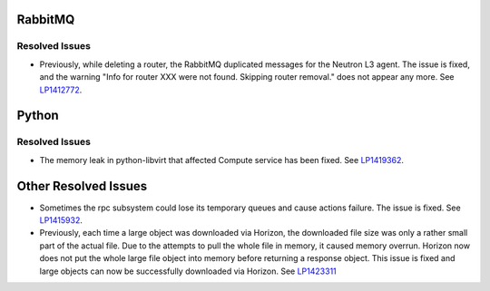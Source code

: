 
.. _updates-others-rn:

RabbitMQ
--------

Resolved Issues
+++++++++++++++

* Previously, while deleting a router, the RabbitMQ duplicated
  messages for the Neutron L3 agent. The issue is fixed, and the
  warning "Info for router XXX were not found. Skipping router
  removal." does not appear any more.
  See `LP1412772 <https://bugs.launchpad.net/mos/6.0-updates/+bug/1412772>`_.

Python
------

Resolved Issues
+++++++++++++++

* The memory leak in python-libvirt that affected Compute service
  has been fixed. See `LP1419362 <https://bugs.launchpad.net/mos/6.0-updates/+bug/1419362>`_.

Other Resolved Issues
---------------------

* Sometimes the rpc subsystem could lose its temporary queues
  and cause actions failure. The issue is fixed.
  See `LP1415932 <https://bugs.launchpad.net/mos/+bug/1415932>`_.

* Previously, each time a large object was downloaded via Horizon,
  the downloaded file size was only a rather small part of the actual
  file. Due to the attempts to pull the whole file in memory, it caused
  memory overrun. Horizon now does not put the whole large file
  object into memory before returning a response object. This issue
  is fixed and large objects can now be successfully downloaded
  via Horizon. See `LP1423311 <https://bugs.launchpad.net/mos/+bug/1423311>`_

